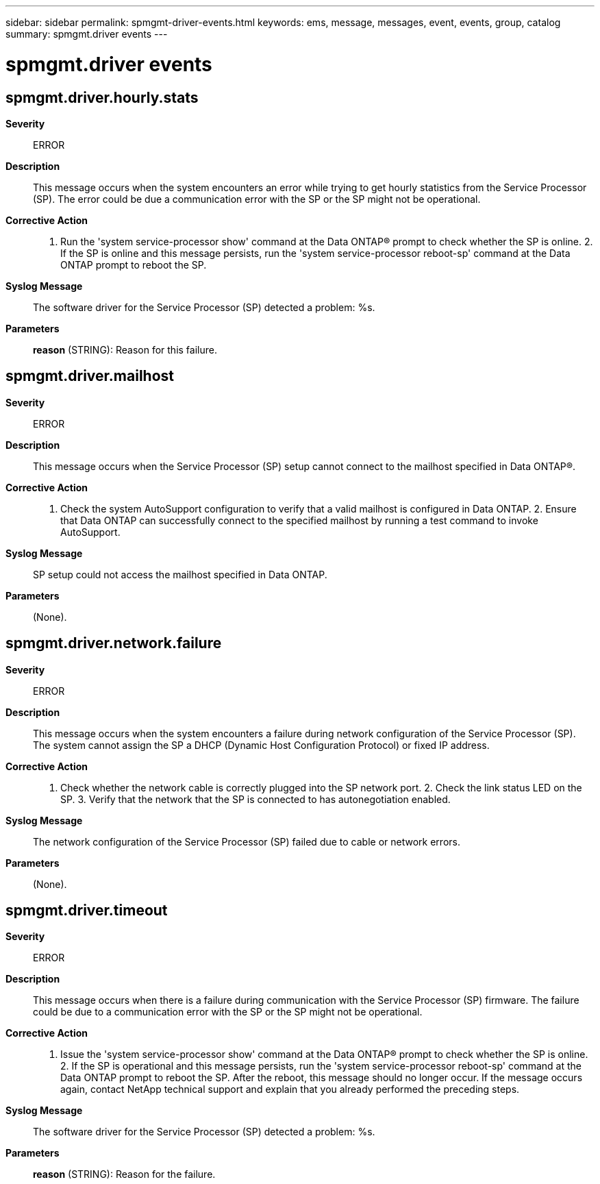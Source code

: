---
sidebar: sidebar
permalink: spmgmt-driver-events.html
keywords: ems, message, messages, event, events, group, catalog
summary: spmgmt.driver events
---

= spmgmt.driver events
:toclevels: 1
:hardbreaks:
:nofooter:
:icons: font
:linkattrs:
:imagesdir: ./media/

== spmgmt.driver.hourly.stats
*Severity*::
ERROR
*Description*::
This message occurs when the system encounters an error while trying to get hourly statistics from the Service Processor (SP). The error could be due a communication error with the SP or the SP might not be operational.
*Corrective Action*::
1. Run the 'system service-processor show' command at the Data ONTAP(R) prompt to check whether the SP is online. 2. If the SP is online and this message persists, run the 'system service-processor reboot-sp' command at the Data ONTAP prompt to reboot the SP.
*Syslog Message*::
The software driver for the Service Processor (SP) detected a problem: %s.
*Parameters*::
*reason* (STRING): Reason for this failure.

== spmgmt.driver.mailhost
*Severity*::
ERROR
*Description*::
This message occurs when the Service Processor (SP) setup cannot connect to the mailhost specified in Data ONTAP(R).
*Corrective Action*::
1. Check the system AutoSupport configuration to verify that a valid mailhost is configured in Data ONTAP. 2. Ensure that Data ONTAP can successfully connect to the specified mailhost by running a test command to invoke AutoSupport.
*Syslog Message*::
SP setup could not access the mailhost specified in Data ONTAP.
*Parameters*::
(None).

== spmgmt.driver.network.failure
*Severity*::
ERROR
*Description*::
This message occurs when the system encounters a failure during network configuration of the Service Processor (SP). The system cannot assign the SP a DHCP (Dynamic Host Configuration Protocol) or fixed IP address.
*Corrective Action*::
1. Check whether the network cable is correctly plugged into the SP network port. 2. Check the link status LED on the SP. 3. Verify that the network that the SP is connected to has autonegotiation enabled.
*Syslog Message*::
The network configuration of the Service Processor (SP) failed due to cable or network errors.
*Parameters*::
(None).

== spmgmt.driver.timeout
*Severity*::
ERROR
*Description*::
This message occurs when there is a failure during communication with the Service Processor (SP) firmware. The failure could be due to a communication error with the SP or the SP might not be operational.
*Corrective Action*::
1. Issue the 'system service-processor show' command at the Data ONTAP(R) prompt to check whether the SP is online. 2. If the SP is operational and this message persists, run the 'system service-processor reboot-sp' command at the Data ONTAP prompt to reboot the SP. After the reboot, this message should no longer occur. If the message occurs again, contact NetApp technical support and explain that you already performed the preceding steps.
*Syslog Message*::
The software driver for the Service Processor (SP) detected a problem: %s.
*Parameters*::
*reason* (STRING): Reason for the failure.
